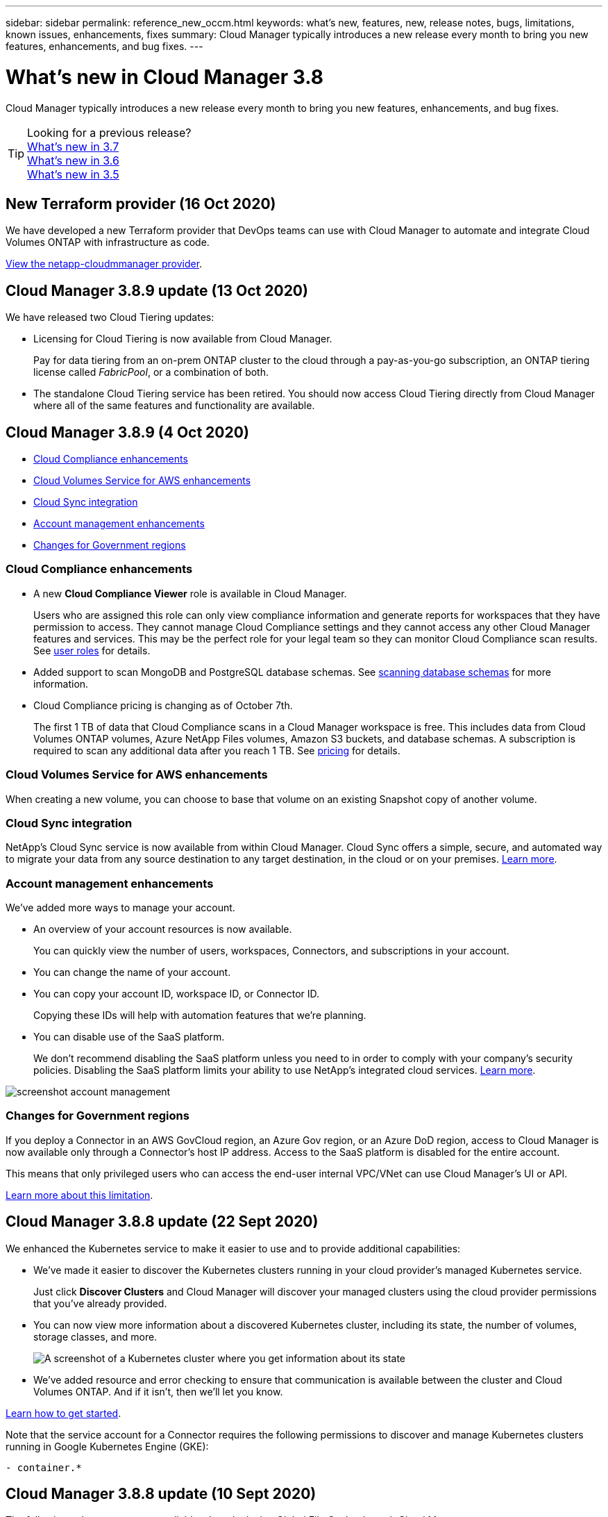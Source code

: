 ---
sidebar: sidebar
permalink: reference_new_occm.html
keywords: what's new, features, new, release notes, bugs, limitations, known issues, enhancements, fixes
summary: Cloud Manager typically introduces a new release every month to bring you new features, enhancements, and bug fixes.
---

= What's new in Cloud Manager 3.8
:hardbreaks:
:nofooter:
:icons: font
:linkattrs:
:imagesdir: ./media/

[.lead]
Cloud Manager typically introduces a new release every month to bring you new features, enhancements, and bug fixes.

TIP: Looking for a previous release?
link:https://docs.netapp.com/us-en/occm37/reference_new_occm.html[What's new in 3.7^]
link:https://docs.netapp.com/us-en/occm36/reference_new_occm.html[What's new in 3.6^]
link:https://docs.netapp.com/us-en/occm35/reference_new_occm.html[What's new in 3.5^]

== New Terraform provider (16 Oct 2020)

We have developed a new Terraform provider that DevOps teams can use with Cloud Manager to automate and integrate Cloud Volumes ONTAP with infrastructure as code.

https://registry.terraform.io/providers/NetApp/netapp-cloudmanager/latest[View the netapp-cloudmmanager provider^].

== Cloud Manager 3.8.9 update (13 Oct 2020)

We have released two Cloud Tiering updates:

* Licensing for Cloud Tiering is now available from Cloud Manager.
+
Pay for data tiering from an on-prem ONTAP cluster to the cloud through a pay-as-you-go subscription, an ONTAP tiering license called _FabricPool_, or a combination of both.

* The standalone Cloud Tiering service has been retired. You should now access Cloud Tiering directly from Cloud Manager where all of the same features and functionality are available.

== Cloud Manager 3.8.9 (4 Oct 2020)

* <<Cloud Compliance enhancements>>
* <<Cloud Volumes Service for AWS enhancements>>
* <<Cloud Sync integration>>
* <<Account management enhancements>>
* <<Changes for Government regions>>

=== Cloud Compliance enhancements

* A new *Cloud Compliance Viewer* role is available in Cloud Manager.
+
Users who are assigned this role can only view compliance information and generate reports for workspaces that they have permission to access. They cannot manage Cloud Compliance settings and they cannot access any other Cloud Manager features and services. This may be the perfect role for your legal team so they can monitor Cloud Compliance scan results. See link:reference_user_roles.html[user roles] for details.

* Added support to scan MongoDB and PostgreSQL database schemas. See link:task_scanning_databases.html[scanning database schemas] for more information.

* Cloud Compliance pricing is changing as of October 7th.
+
The first 1 TB of data that Cloud Compliance scans in a Cloud Manager workspace is free. This includes data from Cloud Volumes ONTAP volumes, Azure NetApp Files volumes, Amazon S3 buckets, and database schemas. A subscription is required to scan any additional data after you reach 1 TB. See link:https://cloud.netapp.com/cloud-compliance#pricing[pricing^] for details.

=== Cloud Volumes Service for AWS enhancements

When creating a new volume, you can choose to base that volume on an existing Snapshot copy of another volume.

=== Cloud Sync integration

NetApp’s Cloud Sync service is now available from within Cloud Manager. Cloud Sync offers a simple, secure, and automated way to migrate your data from any source destination to any target destination, in the cloud or on your premises. link:concept_cloud_sync.html[Learn more].

=== Account management enhancements

We've added more ways to manage your account.

* An overview of your account resources is now available.
+
You can quickly view the number of users, workspaces, Connectors, and subscriptions in your account.
* You can change the name of your account.
* You can copy your account ID, workspace ID, or Connector ID.
+
Copying these IDs will help with automation features that we're planning.
* You can disable use of the SaaS platform.
+
We don't recommend disabling the SaaS platform unless you need to in order to comply with your company's security policies. Disabling the SaaS platform limits your ability to use NetApp's integrated cloud services. link:task_managing_cloud_central_accounts.html[Learn more].

image:screenshot_account_management.gif[]

=== Changes for Government regions

If you deploy a Connector in an AWS GovCloud region, an Azure Gov region, or an Azure DoD region, access to Cloud Manager is now available only through a Connector's host IP address. Access to the SaaS platform is disabled for the entire account.

This means that only privileged users who can access the end-user internal VPC/VNet can use Cloud Manager's UI or API.

link:reference_limitations.html[Learn more about this limitation].

== Cloud Manager 3.8.8 update (22 Sept 2020)

We enhanced the Kubernetes service to make it easier to use and to provide additional capabilities:

*	We've made it easier to discover the Kubernetes clusters running in your cloud provider’s managed Kubernetes service.
+
Just click *Discover Clusters* and Cloud Manager will discover your managed clusters using the cloud provider permissions that you’ve already provided.

* You can now view more information about a discovered Kubernetes cluster, including its state, the number of volumes, storage classes, and more.
+
image:screenshot_kubernetes_info.gif[A screenshot of a Kubernetes cluster where you get information about its state, number of volumes, storage classes, and more.]

* We've added resource and error checking to ensure that communication is available between the cluster and Cloud Volumes ONTAP. And if it isn't, then we'll let you know.

link:task_connecting_kubernetes.html[Learn how to get started].

Note that the service account for a Connector requires the following permissions to discover and manage Kubernetes clusters running in Google Kubernetes Engine (GKE):

[source,yaml]
- container.*

== Cloud Manager 3.8.8 update (10 Sept 2020)

The following enhancements are available when deploying Global File Cache through Cloud Manager:

*	A Cloud Volumes ONTAP HA pair in AWS is now supported as the backend storage platform for your central storage.
*	Multiple Global File Cache Core instances can be deployed in a Load Distributed design.

link:concept_gfc.html[Learn more about Global File Cache].

== Cloud Manager 3.8.8 (9 Sept 2020)

* <<Support for Cloud Volumes Service for Google Cloud>>
* <<Backup to Cloud now supports on-premises ONTAP clusters>>
* <<Backup to Cloud enhancements>>
* <<Cloud Compliance enhancements>>
* <<Refreshed navigation>>
* <<Administration improvements>>

=== Support for Cloud Volumes Service for Google Cloud

*	Add a working environment to manage existing Cloud Volumes Service for GCP volumes and to create new volumes. link:task_setup_cvs_gcp.html[Learn how^].
*	Create and manage NFSv3 and NFSv4.1 volumes for Linux and UNIX clients, and SMB 3.x volumes for Windows clients.
*	Create, delete, and restore volume snapshots.

=== Backup to Cloud now supports on-premises ONTAP clusters

Start backing up data from your on-premises ONTAP systems to the cloud. Enable Backup to Cloud on your on-prem working environments to back up volumes to Azure Blob storage. link:task_backup_from_onprem.html[Learn more^].

=== Backup to Cloud enhancements

We revised the user interface for better usability:

* Volume list page to easily see the volumes being backed up along with the available backups
* Backup settings page to view backup settings for each working environment

=== Cloud Compliance enhancements

*	Ability to scan data from databases
+
Scan your databases to identify the personal and sensitive data that resides in each schema. Supported databases include Oracle, SAP HANA, and SQL Server (MSSQL). link:task_scanning_databases.html[Learn more about scanning databases^].

*	Ability to scan data protection (DP) volumes
+
DP volumes are destination volumes from SnapMirror operations typically from on-premises ONTAP clusters. Now you can easily identify the personal and sensitive data that resides in those on-prem files. link:task_getting_started_compliance.html#scanning-data-protection-volumes[See how^].

=== Refreshed navigation

We've refreshed the header in Cloud Manager to make it easier for you to navigate between NetApp cloud services.

Click *View All Services* and you can pin and unpin the services that you want to see in the navigation.

image:screenshot_header.gif[A screenshot that shows the new header that's available in Cloud Manager.]

As you can see, we've also refreshed the Account, Workspace, and Connector drop-downs, so it's easier to view your current selections.

=== Administration improvements

* You can now remove inactive Connectors from Cloud Manager. link:task_managing_connectors.html[Learn how].
+
image:screenshot_connector_remove.gif[A screenshot of the Connector widget where you can remove an inactive Connector.]

* You can now replace the Marketplace subscription that's currently associated with your cloud provider credentials. If you ever need to change how you're charged, this change can help you ensure that you're being charged through the right Marketplace subscription.
+
Learn how link:task_adding_aws_accounts.html[in AWS], link:task_adding_azure_accounts.html[in Azure], and link:task_adding_gcp_accounts.html[in GCP].

== Update on required Azure permissions (6 Aug 2020)

To avoid Azure deployment failures, make sure that your Cloud Manager policy in Azure includes the following permission:

[source,json]
"Microsoft.Resources/deployments/operationStatuses/read"

Azure now requires this permission for some virtual machine deployments (it depends on the underlying physical hardware that's used during deployment).

https://occm-sample-policies.s3.amazonaws.com/Policy_for_cloud_Manager_Azure_3.8.7.json[View the latest Cloud Manager policy for Azure^].

== Cloud Manager 3.8.7 (3 Aug 2020)

* <<New software-as-a-service experience>>
* <<Cloud Volumes ONTAP enhancements>>
* <<Azure NetApp Files enhancements>>
* <<Cloud Volumes Service for AWS enhancements>>
* <<Cloud Compliance enhancements>>
* <<Backup to Cloud enhancements>>
* <<Support for Global File Cache>>

=== New software-as-a-service experience

We have fully introduced a software-as-a-service experience for Cloud Manager. This new experience makes it easier for you to use Cloud Manager and enables us to provide additional features to manage your hybrid cloud infrastructure.

Cloud Manager includes a https://cloudmanager.netapp.com/[SaaS-based interface^] that is integrated with NetApp Cloud Central, and Connectors that enable Cloud Manager to manage resources and processes within your public cloud environment. (The Connector is actually the same as the existing Cloud Manager software that you have installed.)

NOTE: A Connector is required in most cases, but it's not required to use Azure NetApp Files, Cloud Volumes Service, or Cloud Sync from Cloud Manager.

As previously mentioned in these release notes, you'll need to upgrade the machine type for your Connectors to access the new capabilities that we're offering. Cloud Manager will prompt you with instructions to change the machine type. link:concept_saas.html#the-local-user-interface[Learn more].

=== Cloud Volumes ONTAP enhancements

Two enhancements are available for Cloud Volumes ONTAP.

* *Multiple BYOL licenses to allocate additional capacity*
+
You can now purchase multiple licenses for a Cloud Volumes ONTAP BYOL system to allocate more than 368 TB of capacity. For example, you might purchase two licenses to allocate up to 736 TB of capacity to Cloud Volumes ONTAP. Or you could purchase four licenses to get up to 1.4 PB.
+
The number of licenses that you can purchase for a single node system or HA pair is unlimited.
+
Be aware that disk limits can prevent you from reaching the capacity limit by using disks alone. You can go beyond the disk limit by link:concept_data_tiering.html[tiering inactive data to object storage^]. For information about disk limits, refer to https://docs.netapp.com/us-en/cloud-volumes-ontap/[storage limits in the Cloud Volumes ONTAP Release Notes^].
+
link:task_managing_licenses.html[Learn how to add a new system license].

* *Encrypt Azure managed disks using external keys*
+
You can now encrypt Azure managed disks on single node Cloud Volumes ONTAP systems using external keys from another account. This feature is supported using APIs.
+
You just need to add the following to the API request when creating the single node system:
+
[source,json]
"azureEncryptionParameters": {
      "key": <azure id of encryptionset>
  }
+
This feature requires new permissions as shown in the latest https://occm-sample-policies.s3.amazonaws.com/Policy_for_cloud_Manager_Azure_3.8.7.json[Cloud Manager policy for Azure^].
+
[source,json]
"Microsoft.Compute/diskEncryptionSets/read"

=== Azure NetApp Files enhancements

This release includes several enhancements in support of Azure NetApp Files.

* *Azure NetApp Files setup*
+
You can now set up and manage Azure NetApp Files directly from Cloud Manager. link:task_manage_anf.html[Learn how].

* *New protocol support*
+
You can now create NFSv4.1 volumes and SMB volumes.

* *Capacity pool and volume snapshot management*
+
Cloud Manager enables you to create, delete, and restore volume snapshots. You can also create new capacity pools and specify their service levels.

* *Ability to edit volumes*
+
You can edit a volume by changing its size and managing tags.

=== Cloud Volumes Service for AWS enhancements

There are many enhancements in Cloud Manager in support of Cloud Volumes Service for AWS.

* *New protocol support*
+
Now you can create NFSv4.1 volumes, SMB volumes, and dual protocol volumes. Previously you could only create and discover NFSv3 volumes within Cloud Manager.

* *Snapshot support*
+
You can create snapshot policies to automate the creation of volume snapshots, create an on-demand snapshot, restore a volume from a snapshot, create a new volume based on an existing snapshot, and more. See link:task_manage_cloud_volumes_snapshots.html[Managing cloud volumes snapshots] for more information.

* *Create the initial volume in a region from Cloud Manager*
+
Before this release the first volume in each region had to be created in the Cloud Volumes Service for AWS interface. Now you can subscribe to link:https://aws.amazon.com/marketplace/search/results?x=0&y=0&searchTerms=netapp+cloud+volumes+service[one of the NetApp Cloud Volumes Service offerings on the AWS Marketplace^] and then create the first volume from Cloud Manager.

=== Cloud Compliance enhancements

The following enhancements are now available for Cloud Compliance.

* *Revised deployment process for your Cloud Compliance instance*
+
The Cloud Compliance instance is set up and deployed using a new wizard in Cloud Manager. After deployment is complete you enable the service for each working environment you want to scan.

* *Ability to select the volumes to be scanned within a working environment*
+
Now you can enable and disable scanning for individual volumes in a Cloud Volumes ONTAP or Azure NetApp Files working environment. If you don't need to scan certain volumes for compliance, turn them off.
+
link:task_getting_started_compliance.html#enabling-and-disabling-compliance-scans-on-individual-volumes[Learn more about disabling scanning for volumes.^]

* *Navigation tabs to quickly jump to your area of interest*
+
New tabs for Dashboard, Investigation, and Configuration enable you to get to these sections more easily.

* *HIPAA Report*
+
A new Health Insurance Portability and Accountability Act (HIPAA) Report is now available. This report is designed to aid in your organization’s requirement to comply with HIPAA data privacy laws.
+
link:task_generating_compliance_reports.html#hipaa-report[Learn more about the HIPAA report.^]

* *New sensitive personal data type*
+
Cloud Compliance can now find ICD-9-CM Medical Codes in files.

* *New personal data type*
+
Cloud Compliance can now find two new national identifiers in files: Croatian ID (OIB) and Greek ID.

=== Backup to Cloud enhancements

The following enhancements are now available for Backup to Cloud.

* *Bring Your Own License (BYOL) is now available*
+
Backup to Cloud has been available only with a Pay As You Go (PAYGO) license. A BYOL license allows you to purchase a license from NetApp to use Backup to Cloud for a certain period of time and for a maximum amount backup space. When either limit is reached you will need to renew the license.
+
link:concept_backup_to_cloud.html#cost[Learn more about the new Backup to Cloud BYOL license.^]

* *Support for data protection (DP) volumes*
+
Data protection volumes can be backed up and restored now.

=== Support for Global File Cache

NetApp Global File Cache enables you to consolidate silos of distributed file servers into one cohesive global storage footprint in the public cloud. This creates a globally accessible file system in the cloud that all distributed locations can use as if they were local.

Starting with this release, the Global File Cache Management instance and Core instance can be deployed and managed through Cloud Manager. This saves many hours during your initial deployment process and provides a single pane of glass through Cloud Manager for this and other deployed systems. Global File Cache Edge instances are still deployed locally at your remote offices.

See link:concept_gfc.html[Global File Cache overview^] for more information.

The initial configuration that can be deployed using Cloud Manager must meet the following requirements. Other configurations like Cloud Volumes Service, Azure NetApp Files, and Cloud Volumes Service for AWS and GCP continue to be deployed using the legacy procedures. https://cloud.netapp.com/global-file-cache/onboarding[Learn more^].

* The backend storage platform that is used as your central storage must be a working environment where you have deployed a Cloud Volumes ONTAP HA pair in Azure.
+
Other storage platforms and other cloud providers are not supported at this time using Cloud Manager but can be deployed using legacy deployment procedures.

* The GFC Core can be deployed only as a stand-alone instance.
+
If you need to use a Load Distributed design that includes multiple Core instances you must use the legacy procedures.

This feature requires new permissions as shown in the latest https://occm-sample-policies.s3.amazonaws.com/Policy_for_cloud_Manager_Azure_3.8.7.json[Cloud Manager policy for Azure^].

[source,json]
"Microsoft.Resources/deployments/operationStatuses/read",
"Microsoft.Insights/Metrics/Read",
"Microsoft.Compute/virtualMachines/extensions/write",
"Microsoft.Compute/virtualMachines/extensions/read",
"Microsoft.Compute/virtualMachines/extensions/delete",
"Microsoft.Compute/virtualMachines/delete",
"Microsoft.Network/networkInterfaces/delete",
"Microsoft.Network/networkSecurityGroups/delete",
"Microsoft.Resources/deployments/delete",

== Improved experience requires stronger machine type (15 July 2020)

As we improve the Cloud Manager experience, you'll need to upgrade your machine type to access the new capabilities that we'll be offering. The improvements will include a link:concept_saas.html[software-as-a-service experience for Cloud Manager] and new and enhanced cloud service integrations.

Cloud Manager will prompt you with instructions to change the machine type.

Here are some details:

. To ensure adequate resources are available for proper functionality of the new features in Cloud Manager, we've changed the default instance, VM, and machine type as follows:
+
* AWS: t3.xlarge
* Azure: DS3 v2
* GCP: n1-standard-4
+
These default sizes are the minimum supported link:reference_cloud_mgr_reqs.html[based on CPU and RAM requirements].

. As part of this transition, Cloud Manager requires access to the following endpoint so it can obtain software images of container components for a Docker infrastructure:
+
\https://cloudmanagerinfraprod.azurecr.io
+
Ensure that your firewall enables access to this endpoint from Cloud Manager.

== Cloud Manager 3.8.6 (6 July 2020)

* <<Support for iSCSI volumes>>
* <<Support for the All tiering policy>>

=== Support for iSCSI volumes

Cloud Manager now enables you to create iSCSI volumes for Cloud Volumes ONTAP and on-prem ONTAP clusters directly from the user interface.

When you create an iSCSI volume, Cloud Manager automatically creates a LUN for you. We’ve made it simple by creating just one LUN per volume, so there’s no management involved. After you create the volume, link:task_provisioning_storage.html#connecting-a-lun-to-a-host[use the IQN to connect to the LUN from your hosts].

NOTE: You can create additional LUNs from System Manager or the CLI.

=== Support for the All tiering policy

You can now choose the All tiering policy when you create or modify a volume for Cloud Volumes ONTAP. When you use the All tiering policy, data is immediately marked as cold and tiered to object storage as soon as possible. link:concept_data_tiering.html[Learn more about data tiering].

== Cloud Manager transition to SaaS (22 June 2020)

We're introducing a software-as-a-service experience for Cloud Manager. This new experience makes it easier for you to use Cloud Manager and enables us to provide additional features to manage your hybrid cloud infrastructure. link:concept_saas.html[Learn more].

== Cloud Manager 3.8.5 (31 May 2020)

* <<New subscription required in the Azure Marketplace>>
* <<Backup to Cloud enhancements>>
* <<Cloud Compliance enhancements>>

=== New subscription required in the Azure Marketplace

A new subscription is available in the Azure Marketplace. This one-time subscription is required to deploy Cloud Volumes ONTAP 9.7 PAYGO (except for your 30-day free trial system). The subscription also enables us to offer add-on features for Cloud Volumes ONTAP PAYGO and BYOL. You’ll be charged from this subscription for every Cloud Volumes ONTAP PAYGO system that you create and each add-on feature that you enable.

Cloud Manager will prompt you to subscribe to this offering when you deploy a new Cloud Volumes ONTAP system (9.7 P1 or later).

image:screenshot_azure_marketplace_subscription.gif[]

=== Backup to Cloud enhancements

The following enhancements are now available for Backup to Cloud.

* In Azure, you can now create a new resource group or select an existing resource group instead of having Cloud Manager create one for you. The resource group can't be changed after you enable Backup to Cloud.

* In AWS, you can now back up Cloud Volumes ONTAP instances that reside on a different AWS account than your Cloud Manager AWS account.

* Additional options are now available when selecting the backup schedule for volumes. In addition to daily, weekly, and monthly backup options, you can now select one of the system-defined policies that provide combination policies such as 30 daily, 13 weekly, and 12 monthly backups.

* After deleting all backups for a volume, you can now start creating backups again for that volume. This was a known limitation in the previous release.

=== Cloud Compliance enhancements

The following enhancements are available for Cloud Compliance.

* You can now scan S3 buckets that are in different AWS accounts than the Cloud Compliance instance. You just need to create a role on that new account so that the existing Cloud Compliance instance can connect to those buckets. link:task_scanning_s3.html#scanning-buckets-from-additional-aws-accounts[Learn more].
+
If you configured Cloud Compliance before release 3.8.5, you will need to modify the existing link:task_scanning_s3.html#requirements-specific-to-s3[IAM role for the Cloud Compliance instance] to use this functionality.

* You can now filter the contents of the investigation page to display only the results you want to see. Filters include working environment, category, private data, file type, last modified date, and whether the S3 object's permissions are open to public access.
+
image:screenshot_compliance_investigation_filtered.png[]

* You can now activate and deactivate Cloud Compliance on a working environment directly from the Cloud Compliance tab.

== Cloud Manager 3.8.4 update (10 May 2020)

We released an enhancement to Cloud Manager 3.8.4.

=== Cloud Insights integration

By leveraging NetApp’s Cloud Insights service, Cloud Manager gives you insights into the health and performance of your Cloud Volumes ONTAP instances and helps you troubleshoot and optimize the performance of your cloud storage environment. link:concept_monitoring.html[Learn more].

== Cloud Manager 3.8.4 (3 May 2020)

Cloud Manager 3.8.4 includes the following improvement.

=== Backup to Cloud enhancements

The following enhancements are now available for Backup to Cloud (previously called _Backup to S3_ for AWS):

* *Backing up to Azure Blob storage*
+
Backup to Cloud is now available for Cloud Volumes ONTAP in Azure. Backup to Cloud provides backup and restore capabilities for protection, and long-term archive of your cloud data. link:concept_backup_to_cloud.html[Learn more].

* *Deleting backups*
+
You can now delete all backups for a specific volume directly from the Cloud Manager interface. link:task_managing_backups.html#deleting-backups[Learn more].

== Cloud Manager 3.8.3 (5 Apr 2020)

* <<Cloud Tiering integration>>
* <<Data migration to Azure NetApp Files>>
* <<Cloud Compliance enhancements>>
* <<Backup to S3 enhancements>>
* <<iSCSI volumes using APIs>>

=== Cloud Tiering integration

NetApp's Cloud Tiering service is now available from within Cloud Manager. Cloud Tiering enables you to tier data from an on-premises ONTAP cluster to lower-cost object storage in the cloud. This frees up high-performance storage space on the cluster for more workloads.

link:concept_cloud_tiering.html[Learn more].

=== Data migration to Azure NetApp Files

You can now migrate NFS or SMB data to Azure NetApp Files directly from Cloud Manager. Data syncs are powered by NetApp's Cloud Sync service.

link:task_manage_anf.html#migrating-data-to-azure-netapp-files[Learn how to migrate data to Azure NetApp Files].

=== Cloud Compliance enhancements

The following enhancements are now available for Cloud Compliance.

* *30-day free trial for Amazon S3*
+
A 30-day free trial is now available to scan Amazon S3 data with Cloud Compliance. If you previously enabled Cloud Compliance on Amazon S3, your 30-day free trial is active starting today (5 Apr 2020).
+
A subscription to the AWS Marketplace is required to continue scanning Amazon S3 after the free trial ends. link:task_scanning_s3.html#subscribing-to-aws-marketplace[Learn how to subscribe].
+
https://cloud.netapp.com/cloud-compliance#pricing[Learn about pricing to scan Amazon S3^].

* *New personal data type*
+
Cloud Compliance can now find a new national identifier in files: Brazilian ID (CPF).
+
link:task_controlling_private_data.html#personal-data[Learn more about personal data types].

* *Support for additional metadata categories*
+
Cloud Compliance can now categorize your data into nine additional metadata categories. link:task_controlling_private_data.html#types-of-categories[See the full list of supported metadata categories].

=== Backup to S3 enhancements

The following enhancements are now available for the Backup to S3 service.

* *S3 lifecycle policy for backups*
+
Backups start in the _Standard_ storage class and transition to the _Standard-Infrequent Access_ storage class after 30 days.

* *Deleting backups*
+
You can now delete backups using a Cloud Manager API. link:task_backup_to_s3.html#deleting-backups[Learn more].

* *Block public access*
+
Cloud Manager now enables the https://docs.aws.amazon.com/AmazonS3/latest/dev/access-control-block-public-access.html[Amazon S3 Block Public Access feature^] on the S3 bucket where backups are stored.

=== iSCSI volumes using APIs

The Cloud Manager APIs now enable you to create iSCSI volumes. link:api.html#_provisioning_iscsi_volumes[View an example here^].

== Cloud Manager 3.8.2 (1 Mar 2020)

* <<Amazon S3 working environments>>
* <<Cloud Compliance enhancements>>
* <<NFS version for volumes>>
* <<Support for Azure US Gov regions>>

=== Amazon S3 working environments

Cloud Manager now automatically discovers information about the Amazon S3 buckets that reside in the AWS account where it's installed. This enables you to easily see details about your S3 buckets, including the region, access level, storage class, and whether the bucket is used with Cloud Volumes ONTAP for backups or data tiering. And you can scan the S3 buckets with Cloud Compliance, as described below.

image:screenshot_amazon_s3.gif["A screenshot that shows the details of an Amazon S3 working environment: the total number of buckets and total number of regions, the number of buckets with active services, and then a table that shows details about each S3 bucket."]

=== Cloud Compliance enhancements

The following enhancements are now available for Cloud Compliance.

* *Support for Amazon S3*
+
Cloud Compliance can now scan your Amazon S3 buckets to identify the personal and sensitive data that resides in S3 object storage. Cloud Compliance can scan any bucket in the account, regardless if it was created for a NetApp solution.
+
link:task_scanning_s3.html[Learn how to get started].

* *Investigation page*
+
A new Investigation page is now available for each type of personal file, sensitive personal file, category, and file type. The page shows details about the affected files and enables you to sort by the files that include the most personal data, sensitive personal data, and names of data subjects. This page replaces the CSV report that was previously available.
+
Here's a sample:
+
image:screenshot_compliance_investigation.gif[A screenshot of the investigation page.]
+
link:task_controlling_private_data.html[Learn more about the Investigation page].

* *PCI DSS Report*
+
A new Payment Card Industry Data Security Standard (PCI DSS) Report is now available. This report can help you identify the distribution of credit card information across your files. You can view how many files contain credit card information, whether the working environments are protected by encryption or ransomware protection, retention details, and more.
+
link:task_generating_compliance_reports.html[Learn more about the PCI DSS report].

* *New sensitive personal data type*
+
Cloud Compliance can now find ICD-10-CM Medical Codes, which are used in the medical and health industry.

=== NFS version for volumes

You can now select the NFS version to enable on a volume when you create or edit a volume for Cloud Volumes ONTAP.

image:screenshot_nfs_version.gif["A screenshot that shows the volume details screen where you can enable NFSv3, NFSv4, or both."]

=== Support for Azure US Gov regions

Cloud Volumes ONTAP HA pairs are now supported in Azure US Gov regions.

https://cloud.netapp.com/cloud-volumes-global-regions[See the list of supported Azure regions^].

== Cloud Manager 3.8.1 update (16 Feb 2020)

We released a few enhancements to Cloud Manager 3.8.1.

=== Backup to S3 enhancements

* Backup copies are now stored in an S3 bucket that Cloud Manager creates in your AWS account, with one bucket per Cloud Volumes ONTAP working environment.

* Backup to S3 is now supported in all AWS regions https://cloud.netapp.com/cloud-volumes-global-regions[where Cloud Volumes ONTAP is supported^].

* You can set the backup schedule to daily, weekly, or monthly.

* Cloud Manager no longer needs to set up _private links_ to the Backup to S3 service.

Additional S3 permissions are required for these enhancements. The IAM role that provides Cloud Manager with permissions must include permissions from the latest https://mysupport.netapp.com/site/info/cloud-manager-policies[Cloud Manager policy^].

link:task_backup_to_s3.html[Learn more about Backup to S3].

=== AWS updates

We’ve introduced support for new EC2 instances and a change in the number of supported data disks for Cloud Volumes ONTAP 9.6 and 9.7. Check out the changes in the Cloud Volumes ONTAP Release Notes.

* https://docs.netapp.com/us-en/cloud-volumes-ontap/reference_new_97.html[Cloud Volumes ONTAP 9.7 Release Notes^]
* https://docs.netapp.com/us-en/cloud-volumes-ontap/reference_new_96.html[Cloud Volumes ONTAP 9.6 Release Notes^]

== Cloud Manager 3.8.1 (2 Feb 2020)

* <<Cloud Compliance enhancements>>
* <<Enhancements to accounts and subscriptions>>
* <<Timeline enhancements>>

=== Cloud Compliance enhancements

The following enhancements are now available for Cloud Compliance.

* *Support for Azure NetApp Files*
+
We're pleased to announce that Cloud Compliance can now scan Azure NetApp Files to identify personal and sensitive data that resides on volumes.
+
link:task_getting_started_compliance.html[Learn how to get started].

* *Scan status*
+
Cloud Compliance now shows you a scan status for each CIFS and NFS volume, including error messages that you can use to correct any issues.
+
image:screenshot_cloud_compliance_status.gif[]

* *Filter dashboard by working environment*
+
You can now filter the contents of the Cloud Compliance dashboard to see compliance data for specific working environments.
+
image:screenshot_cloud_compliance_filter.gif[]

* *New personal data type*
+
Cloud Compliance can now identify a California Driver's License when scanning data.

* *Support for additional categories*
+
Three additional categories are supported: Application data, logs, and database and index files.
+
link:task_controlling_private_data.html#categories[Learn more about categories].

=== Enhancements to accounts and subscriptions

We've made it easier to select an AWS account or GCP project and an associated marketplace subscription for a pay-as-you-go Cloud Volumes ONTAP system. These enhancements help to ensure that you're paying from the right account or project.

For example, when you create a system in AWS, click *Edit Credentials* if you don't want to use the default account and subscription:

image:screenshot_accounts_select_aws.gif[A screenshot of the Details & Credentials page in the working environment wizard that shows the Edit Credentials button.]

From there, you can choose the account credentials that you want to use and the associated AWS marketplace subscription. You can even add a marketplace subscription, if you need to.

image:screenshot_accounts_aws.gif[A screenshot of the Edit Account and Add Subscription dialog box. This dialog box enables you to choose a subscription and associate the credentials with a subscription.]

And if you manage multiple AWS subscriptions, you can assign each one of them to different AWS credentials from the Credentials page in the settings:

image:screenshot_aws_add_subscription.gif[A screenshot of the Credentials page where you can add a subscription to AWS credentials from the menu.]

link:task_adding_aws_accounts.html[Learn how to manage AWS credentials in Cloud Manager].

=== Timeline enhancements

The Timeline was enhanced to provide you with more information about the NetApp cloud services that you use.

* The Timeline now shows actions for all Cloud Manager systems within the same Cloud Central account
* You can now find information more easily by filtering, searching, and adding and removing columns
* You can now download the timeline data in CSV format
* In the future, the Timeline will show actions for each NetApp cloud service that you use (but you can filter the information down to a single service)

image:screenshot_timeline.gif[A screenshot of the Timeline that appears in Cloud Manager. The Timeline shows details about the actions that have taken place in Cloud Manager.]

== Cloud Manager 3.8 (8 Jan 2020)

* <<HA enhancements in Azure>>
* <<Data tiering enhancements in GCP>>

=== HA enhancements in Azure

The following enhancements are now available for Cloud Volumes ONTAP HA pairs in Azure.

* *Override CIFS locks for Cloud Volumes ONTAP HA in Azure*
+
You can now enable a setting in Cloud Manager that prevents issues with Cloud Volumes ONTAP storage failover during Azure maintenance events. When you enable this setting, Cloud Volumes ONTAP vetoes CIFS locks and resets active CIFS sessions. link:task_overriding_cifs_locks.html[Learn more].

* *HTTPS connection from Cloud Volumes ONTAP to storage accounts*
+
You can now enable an HTTPS connection from a Cloud Volumes ONTAP 9.7 HA pair to Azure storage accounts when creating a working environment. Note that enabling this option can impact write performance. You can't change the setting after you create the working environment.

* *Support for Azure general-purpose v2 storage accounts*
+
The storage accounts that Cloud Manager creates for Cloud Volumes ONTAP 9.7 HA pairs are now general-purpose v2 storage accounts.

=== Data tiering enhancements in GCP

The following enhancements are available for Cloud Volumes ONTAP data tiering in GCP.

* *Google Cloud storage classes for data tiering*
+
You can now choose a storage class for data that Cloud Volumes ONTAP tiers to Google Cloud Storage:
+
** Standard Storage (default)
** Nearline Storage
** Coldline Storage
+
https://cloud.google.com/storage/docs/storage-classes[Learn more about Google Cloud storage classes^].
+
link:task_tiering.html#changing-the-storage-class-for-tiered-data[Learn how to change the storage class for Cloud Volumes ONTAP].

* *Data tiering using a service account*
+
Starting with the 9.7 release, Cloud Manager now sets a service account on the Cloud Volumes ONTAP instance. This service account provides permissions for data tiering to a Google Cloud Storage bucket. This change provides more security and requires less setup. For step-by-step instructions when deploying a new system, link:task_getting_started_gcp.html[see step 4 on this page].
+
The following image shows the Working Environment wizard where you can select a storage class and service account:
+
image:screenshot_data_tiering_gcp.gif[]

Cloud Manager requires the following GCP permissions for these enhancements, as shown in the latest https://occm-sample-policies.s3.amazonaws.com/Policy_for_Cloud_Manager_3.8.0_GCP.yaml[Cloud Manager policy for GCP^].

[source,yaml]
- storage.buckets.update
- compute.instances.setServiceAccount
- iam.serviceAccounts.getIamPolicy
- iam.serviceAccounts.list
